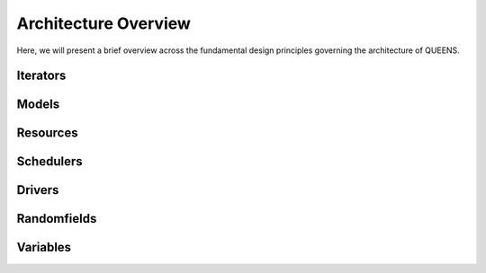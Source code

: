 ------------
Architecture Overview
------------
Here, we will present a brief overview across the fundamental design principles
governing the architecture of QUEENS. 


Iterators
-------

Models
---------------

Resources
---------------

Schedulers
---------------

Drivers
---------------

Randomfields
---------------

Variables
---------------
